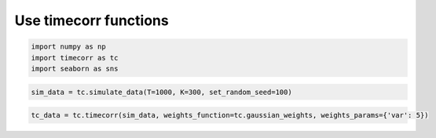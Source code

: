 
Use timecorr functions
----------------------

.. code:: ipython3

    import numpy as np
    import timecorr as tc
    import seaborn as sns

.. code:: ipython3

    sim_data = tc.simulate_data(T=1000, K=300, set_random_seed=100)

.. code:: ipython3

    tc_data = tc.timecorr(sim_data, weights_function=tc.gaussian_weights, weights_params={'var': 5})

